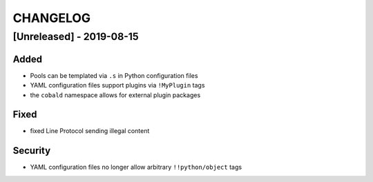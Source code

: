 .. Created by change-log.py at 2019-08-15, command
   './dev_tools/change-log.py docs/source/changes/ compile -o ./docs/source/changelog.rst'

#########
CHANGELOG
#########

[Unreleased] - 2019-08-15
=========================

Added
-----

* Pools can be templated via ``.s`` in Python configuration files
* YAML configuration files support plugins via ``!MyPlugin`` tags
* the ``cobald`` namespace allows for external plugin packages

Fixed
-----

* fixed Line Protocol sending illegal content

Security
--------

* YAML configuration files no longer allow arbitrary ``!!python/object`` tags

